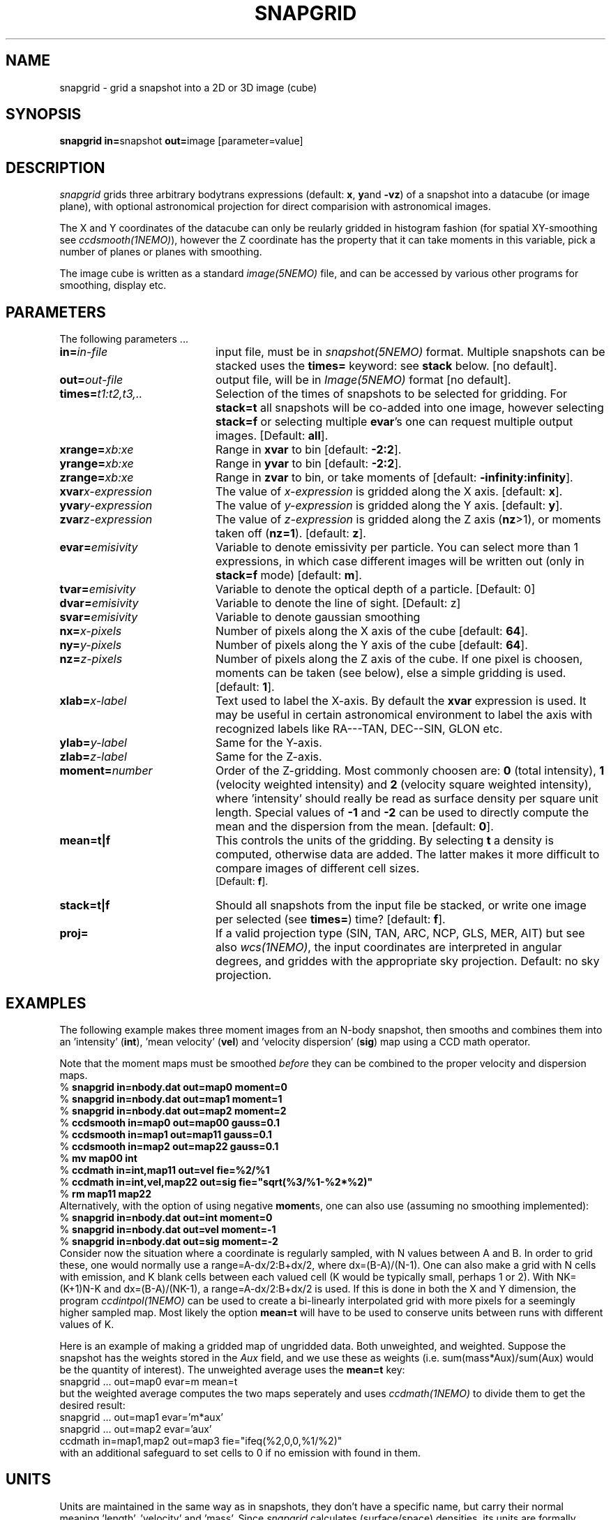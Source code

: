 .TH SNAPGRID 1NEMO "8 May 2004"
.SH NAME
snapgrid \- grid a snapshot into a 2D or 3D image (cube)
.SH SYNOPSIS
.PP
\fBsnapgrid in=\fPsnapshot \fBout=\fPimage [parameter=value]
.SH DESCRIPTION
\fIsnapgrid\fP grids three arbitrary bodytrans expressions 
(default: \fBx\fP, \fBy\fPand \fB-vz\fP) of a snapshot into a datacube
(or image plane), with optional astronomical projection for direct
comparision with astronomical images.
.PP
The X and Y coordinates of the datacube can only
be reularly gridded in histogram fashion 
(for spatial XY-smoothing see \fIccdsmooth(1NEMO)\fP),
however the Z coordinate has the property that it can take moments in this
variable, pick a number of planes or planes with smoothing.
.PP
The image cube is written as a standard \fIimage(5NEMO)\fP file, and can
be accessed by various other programs for smoothing, display etc.
.SH PARAMETERS
The following parameters ...
.TP 20
\fBin=\fIin-file\fP
input file, must be in \fIsnapshot(5NEMO)\fP format. Multiple snapshots can
be stacked uses the \fBtimes=\fP keyword: see \fBstack\fP below.  [no default].
.TP
\fBout=\fIout-file\fP
output file, will be in \fIImage(5NEMO)\fP format [no default].
.TP
\fBtimes=\fP\fIt1:t2,t3,..\fP
Selection of the times of snapshots to be selected for gridding.
For \fBstack=t\fP all snapshots will be co-added into one image,
however selecting \fBstack=f\fP or selecting multiple \fBevar\fP's
one can request multiple output images.
[Default: \fBall\fP].
.TP
\fBxrange=\fIxb:xe\fP
Range in \fBxvar\fP to bin [default: \fB-2:2\fP].
.TP
\fByrange=\fIxb:xe\fP
Range in \fByvar\fP to bin [default: \fB-2:2\fP].
.TP
\fBzrange=\fIxb:xe\fP
Range in \fBzvar\fP to bin, or take moments of
[default: \fB-infinity:infinity\fP].
.TP
\fBxvar\*e\fP\fIx-expression\fP
The value of \fIx-expression\fP is gridded along the X axis.
[default: \fBx\fP].
.TP
\fByvar\*e\fP\fIy-expression\fP
The value of \fIy-expression\fP is gridded along the Y axis.
[default: \fBy\fP].
.TP
\fBzvar\*e\fP\fIz-expression\fP
The value of \fIz-expression\fP is gridded along the Z axis (\fBnz\fP>1), 
or moments taken off (\fBnz=1\fP). [default: \fBz\fP].
.TP
\fBevar=\fIemisivity\fP
Variable to denote emissivity per particle. You can select more than 1
expressions, in which case different images will be written out
(only in \fBstack=f\fP mode)
[default: \fBm\fP].
.TP
\fBtvar=\fIemisivity\fP
Variable to denote the optical depth of a particle. [Default: 0]
.TP
\fBdvar=\fIemisivity\fP
Variable to denote the line of sight. [Default: z]
.TP
\fBsvar=\fIemisivity\fP
Variable to denote gaussian smoothing 
.TP
\fBnx=\fIx-pixels\fP
Number of pixels along the X axis of the cube [default: \fB64\fP].
.TP
\fBny=\fIy-pixels\fP
Number of pixels along the Y axis of the cube [default: \fB64\fP].
.TP
\fBnz=\fIz-pixels\fP
Number of pixels along the Z axis of the cube. If one pixel is choosen,
moments can be taken (see below), else a simple gridding is used.
[default: \fB1\fP].
.TP
\fBxlab=\fIx-label\fP
Text used to label the X-axis. By default the \fBxvar\fP expression is used.
It may be useful in certain astronomical environment to label the axis
with recognized labels like RA---TAN, DEC--SIN, GLON etc.
.TP
\fBylab=\fIy-label\fP
Same for the Y-axis.
.TP
\fBzlab=\fIz-label\fP
Same for the Z-axis.
.TP
\fBmoment=\fInumber\fP
Order of the Z-gridding.
Most commonly choosen are: \fB0\fP (total intensity), \fB1\fP 
(velocity weighted intensity) and \fB2\fP (velocity square weighted intensity),
where 'intensity' should really be read as surface density per 
square unit length. Special values of \fB-1\fP and \fB-2\fP can be
used to directly compute the mean and the dispersion from the mean.
[default: \fB0\fP].
.TP
\fBmean=t|f\fP
This controls the units of the gridding. By selecting \fBt\fP a density
is computed, otherwise data are added. The latter makes it more difficult
to compare images of different cell sizes.
 [Default: \fBf\fP].
.TP
\fBstack=t|f\fP
Should all snapshots from the input file be stacked, or write one
image per selected (see \fBtimes=\fP) time? [default: \fBf\fP].
.TP
\fBproj=\fP
If a valid projection type (SIN, TAN, ARC, NCP, GLS, MER, AIT)
but see also \fIwcs(1NEMO)\fP, the input coordinates are interpreted
in angular degrees, and griddes with the appropriate sky projection.
Default: no sky projection.
.SH EXAMPLES
The following example makes three moment images from an N-body snapshot,
then smooths
and combines them into an 'intensity' (\fBint\fP), 'mean velocity' (\fBvel\fP)
and 'velocity dispersion' (\fBsig\fP) map using a CCD math operator.
.PP
Note that the moment maps must be smoothed \fIbefore\fP they
can be combined to the proper velocity and dispersion maps.
.nf
   % \fBsnapgrid in=nbody.dat out=map0 moment=0\fP
   % \fBsnapgrid in=nbody.dat out=map1 moment=1\fP
   % \fBsnapgrid in=nbody.dat out=map2 moment=2\fP
   % \fBccdsmooth in=map0 out=map00 gauss=0.1\fP
   % \fBccdsmooth in=map1 out=map11 gauss=0.1\fP
   % \fBccdsmooth in=map2 out=map22 gauss=0.1\fP
   % \fBmv map00 int\fP
   % \fBccdmath in=int,map11     out=vel  fie=%2/%1\fP
   % \fBccdmath in=int,vel,map22 out=sig  fie="sqrt(%3/%1-%2*%2)"\fP
   % \fBrm map11 map22\fP
.fi
Alternatively, with the option of using negative \fBmoment\fPs, one can
also use (assuming no smoothing implemented):
.nf
    % \fBsnapgrid in=nbody.dat out=int moment=0\fP
    % \fBsnapgrid in=nbody.dat out=vel moment=-1\fP
    % \fBsnapgrid in=nbody.dat out=sig moment=-2\fP
.fi
Consider now the situation where a coordinate is regularly sampled,
with N values between A and B. In order to grid these, one would
normally use a range=A-dx/2:B+dx/2, where dx=(B-A)/(N-1).  One
can also make a grid with N cells with emission, 
and K blank cells between
each valued cell (K would be typically small, perhaps 1 or 2). With
NK=(K+1)N-K and dx=(B-A)/(NK-1), a
range=A-dx/2:B+dx/2 is used.  If this is done
in both the X and Y dimension, the program
\fIccdintpol(1NEMO)\fP can be used to create a bi-linearly
interpolated grid with more pixels for a seemingly higher
sampled map. Most likely the option \fBmean=t\fP will have
to be used to conserve units between runs with different
values of K.
.PP
Here is an example of making a gridded map of ungridded data. Both
unweighted, and weighted. Suppose the snapshot has the weights stored
in the \fIAux\fP field, and we use these as weights
(i.e. sum(mass*Aux)/sum(Aux) would be the quantity of interest).
The unweighted average uses the \fBmean=t\fP key:
.nf
    snapgrid ... out=map0 evar=m mean=t
.fi
but the weighted average computes the two maps seperately and uses
\fIccdmath(1NEMO)\fP to divide them to get the desired result:
.nf
    snapgrid ... out=map1 evar='m*aux' 
    snapgrid ... out=map2 evar='aux' 
    ccdmath in=map1,map2 out=map3 fie="ifeq(%2,0,0,%1/%2)"
.fi
with an additional safeguard to set cells to 0 if no emission with
found in them.
.SH UNITS
Units are maintained in the same way as in snapshots, they don't have
a specific name, but carry their normal meaning 'length', 'velocity'
and 'mass'. Since \fIsnapgrid\fP calculates (surface/space) densities,
its units are formally 'mass' per square 'length' times 'velocity'
to the power \fBmoment\fP. Notice the \fBmean=\fP keyword,
which prevents division by the cellsize.
.PP
When channel maps are produced (\fBmoment=0\fP), 
the data are not normalized w.r.t. the
convolving velocity beam. For a rectangular beam (\fBvrange=vmin:vmax\fP)
the data should formally be divided by \fB(vmax-vmin)\fP, for a 
gaussian beam (\fBvrange=vmean,vsig\fP) by \fBvsig*sqrt(2*pi)\fP.
Also remember that a gaussian beam has \fBFWHM = 2.355*sigma\fP.
.SH BUGS
Combinations of large snapshots and large images may run into memory
problems since both the snapshot and the image(s) must fit into memory
to obtain turbo speeds. Use non-negative \fBmoment\fPs to avoid
having to allocate one or two extra images in addition to the
snapshot and the image. 
.PP
Sky projections do not guarantee flux conservation. 
.SH "SEE ALSO"
snaprotate(1NEMO), snapslit(1NEMO), snapsmooth(1NEMO), snapaxsym(1NEMO), wcs(1NEMO),
tsf(1NEMO), snapccd(1NEMO), ccdintpol(1NEMO)
.PP
http://www.iinet.com.au/~watson/nngridr.html
.PP
http://tdc-www.harvard.edu/software/skypic/
.SH AUTHOR
Peter Teuben
.SH FILES
.nf
.ta +2.5i
src/nbody/image  	snapgrid.c
.fi
.SH "UPDATE HISTORY"
.nf
.ta +1.0i +4.0i
19-jan-89	V1.0: Created	PJT
12-mar-89	V1.1: added emisitivity evar	PJT
2-nov-90	V2.0: allow stacked snapshots	PJT
21-oct-91	V3.0: moment -1,-2 implemented	PJT
12-jun-92	V3.1: added times=	PJT
18-jul-92	V3.2: fixed bug when moment<0 and stacked snapshots	PJT
30-jul-93	V4.0: allow multiple  evar's - default is now stack=f	PJT
18-jun-98	V4.4: added xlab/ylab/zlab and allow range[0]>range[1]	PJT
8-may-04	V5.0: added proj= to optionallaly allow sky projections	PJT
.fi
